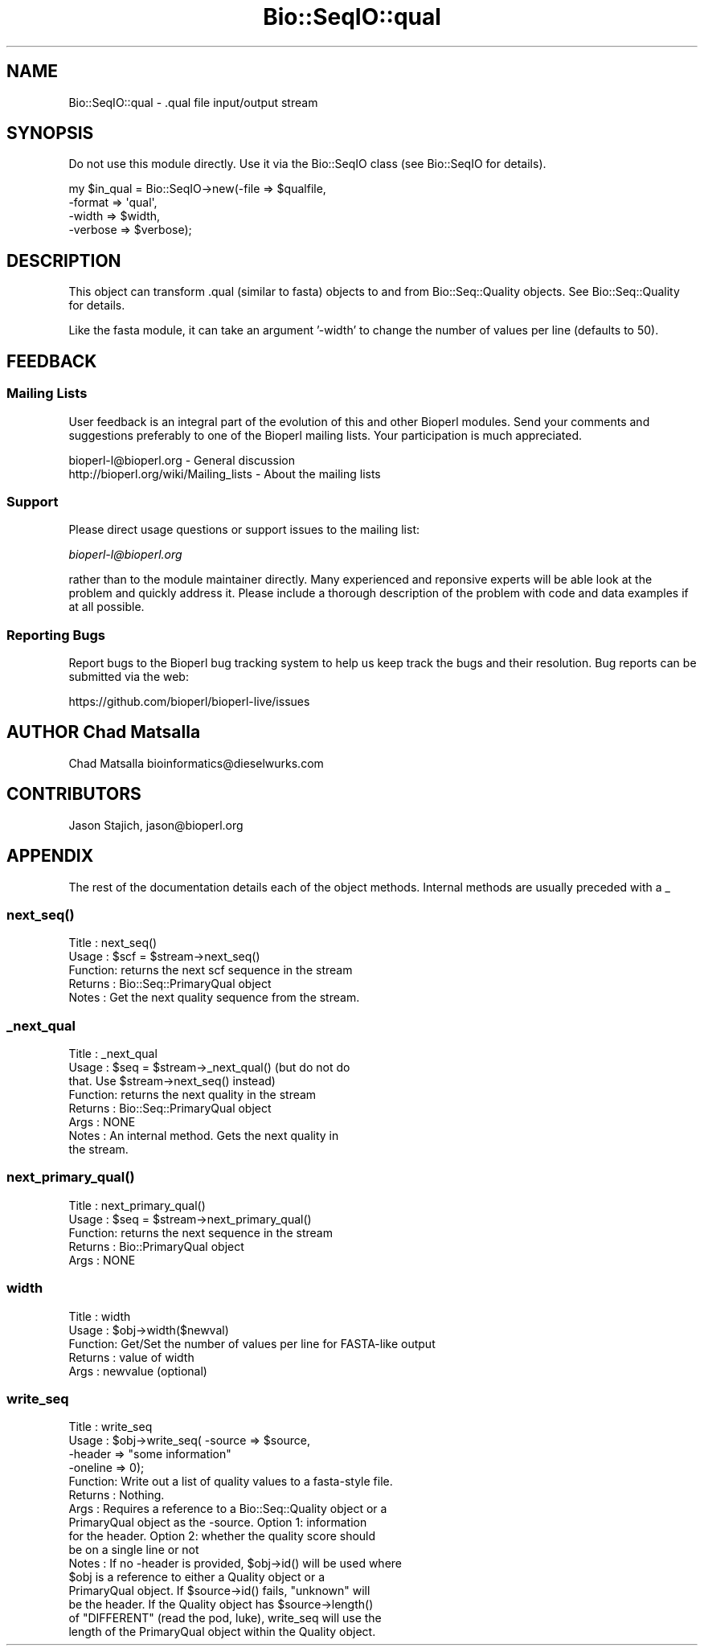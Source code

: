 .\" Automatically generated by Pod::Man 4.14 (Pod::Simple 3.40)
.\"
.\" Standard preamble:
.\" ========================================================================
.de Sp \" Vertical space (when we can't use .PP)
.if t .sp .5v
.if n .sp
..
.de Vb \" Begin verbatim text
.ft CW
.nf
.ne \\$1
..
.de Ve \" End verbatim text
.ft R
.fi
..
.\" Set up some character translations and predefined strings.  \*(-- will
.\" give an unbreakable dash, \*(PI will give pi, \*(L" will give a left
.\" double quote, and \*(R" will give a right double quote.  \*(C+ will
.\" give a nicer C++.  Capital omega is used to do unbreakable dashes and
.\" therefore won't be available.  \*(C` and \*(C' expand to `' in nroff,
.\" nothing in troff, for use with C<>.
.tr \(*W-
.ds C+ C\v'-.1v'\h'-1p'\s-2+\h'-1p'+\s0\v'.1v'\h'-1p'
.ie n \{\
.    ds -- \(*W-
.    ds PI pi
.    if (\n(.H=4u)&(1m=24u) .ds -- \(*W\h'-12u'\(*W\h'-12u'-\" diablo 10 pitch
.    if (\n(.H=4u)&(1m=20u) .ds -- \(*W\h'-12u'\(*W\h'-8u'-\"  diablo 12 pitch
.    ds L" ""
.    ds R" ""
.    ds C` ""
.    ds C' ""
'br\}
.el\{\
.    ds -- \|\(em\|
.    ds PI \(*p
.    ds L" ``
.    ds R" ''
.    ds C`
.    ds C'
'br\}
.\"
.\" Escape single quotes in literal strings from groff's Unicode transform.
.ie \n(.g .ds Aq \(aq
.el       .ds Aq '
.\"
.\" If the F register is >0, we'll generate index entries on stderr for
.\" titles (.TH), headers (.SH), subsections (.SS), items (.Ip), and index
.\" entries marked with X<> in POD.  Of course, you'll have to process the
.\" output yourself in some meaningful fashion.
.\"
.\" Avoid warning from groff about undefined register 'F'.
.de IX
..
.nr rF 0
.if \n(.g .if rF .nr rF 1
.if (\n(rF:(\n(.g==0)) \{\
.    if \nF \{\
.        de IX
.        tm Index:\\$1\t\\n%\t"\\$2"
..
.        if !\nF==2 \{\
.            nr % 0
.            nr F 2
.        \}
.    \}
.\}
.rr rF
.\" ========================================================================
.\"
.IX Title "Bio::SeqIO::qual 3"
.TH Bio::SeqIO::qual 3 "2021-02-03" "perl v5.32.1" "User Contributed Perl Documentation"
.\" For nroff, turn off justification.  Always turn off hyphenation; it makes
.\" way too many mistakes in technical documents.
.if n .ad l
.nh
.SH "NAME"
Bio::SeqIO::qual \- .qual file input/output stream
.SH "SYNOPSIS"
.IX Header "SYNOPSIS"
Do not use this module directly.  Use it via the Bio::SeqIO class
(see Bio::SeqIO for details).
.PP
.Vb 4
\&  my $in_qual = Bio::SeqIO\->new(\-file    => $qualfile,
\&                                \-format  => \*(Aqqual\*(Aq,
\&                                \-width   => $width,
\&                                \-verbose => $verbose);
.Ve
.SH "DESCRIPTION"
.IX Header "DESCRIPTION"
This object can transform .qual (similar to fasta) objects to and from
Bio::Seq::Quality objects. See Bio::Seq::Quality for details.
.PP
Like the fasta module, it can take an argument '\-width' to change the
number of values per line (defaults to 50).
.SH "FEEDBACK"
.IX Header "FEEDBACK"
.SS "Mailing Lists"
.IX Subsection "Mailing Lists"
User feedback is an integral part of the evolution of this and other
Bioperl modules. Send your comments and suggestions preferably to one
of the Bioperl mailing lists.  Your participation is much appreciated.
.PP
.Vb 2
\&  bioperl\-l@bioperl.org                  \- General discussion
\&  http://bioperl.org/wiki/Mailing_lists  \- About the mailing lists
.Ve
.SS "Support"
.IX Subsection "Support"
Please direct usage questions or support issues to the mailing list:
.PP
\&\fIbioperl\-l@bioperl.org\fR
.PP
rather than to the module maintainer directly. Many experienced and 
reponsive experts will be able look at the problem and quickly 
address it. Please include a thorough description of the problem 
with code and data examples if at all possible.
.SS "Reporting Bugs"
.IX Subsection "Reporting Bugs"
Report bugs to the Bioperl bug tracking system to help us keep track
the bugs and their resolution.  Bug reports can be submitted via the web:
.PP
.Vb 1
\&  https://github.com/bioperl/bioperl\-live/issues
.Ve
.SH "AUTHOR Chad Matsalla"
.IX Header "AUTHOR Chad Matsalla"
Chad Matsalla
bioinformatics@dieselwurks.com
.SH "CONTRIBUTORS"
.IX Header "CONTRIBUTORS"
Jason Stajich, jason@bioperl.org
.SH "APPENDIX"
.IX Header "APPENDIX"
The rest of the documentation details each of the object
methods. Internal methods are usually preceded with a _
.SS "\fBnext_seq()\fP"
.IX Subsection "next_seq()"
.Vb 5
\& Title   : next_seq()
\& Usage   : $scf = $stream\->next_seq()
\& Function: returns the next scf sequence in the stream
\& Returns : Bio::Seq::PrimaryQual object
\& Notes   : Get the next quality sequence from the stream.
.Ve
.SS "_next_qual"
.IX Subsection "_next_qual"
.Vb 8
\& Title   : _next_qual
\& Usage   : $seq = $stream\->_next_qual() (but do not do
\&          that. Use $stream\->next_seq() instead)
\& Function: returns the next quality in the stream
\& Returns : Bio::Seq::PrimaryQual object
\& Args    : NONE
\& Notes  : An internal method. Gets the next quality in
\&                the stream.
.Ve
.SS "\fBnext_primary_qual()\fP"
.IX Subsection "next_primary_qual()"
.Vb 5
\& Title   : next_primary_qual()
\& Usage   : $seq = $stream\->next_primary_qual()
\& Function: returns the next sequence in the stream
\& Returns : Bio::PrimaryQual object
\& Args    : NONE
.Ve
.SS "width"
.IX Subsection "width"
.Vb 5
\& Title   : width
\& Usage   : $obj\->width($newval)
\& Function: Get/Set the number of values per line  for FASTA\-like output
\& Returns : value of width
\& Args    : newvalue (optional)
.Ve
.SS "write_seq"
.IX Subsection "write_seq"
.Vb 10
\& Title   : write_seq
\& Usage   : $obj\->write_seq( \-source => $source,
\&                            \-header  => "some information"
\&                            \-oneline => 0);
\& Function: Write out a list of quality values to a fasta\-style file.
\& Returns : Nothing.
\& Args    : Requires a reference to a Bio::Seq::Quality object or a
\&           PrimaryQual object as the \-source. Option 1: information
\&           for the header. Option 2: whether the quality score should
\&           be on a single line or not
\& Notes   : If no \-header is provided, $obj\->id() will be used where
\&           $obj is a reference to either a Quality object or a
\&           PrimaryQual object. If $source\->id() fails, "unknown" will
\&           be the header. If the Quality object has $source\->length()
\&           of "DIFFERENT" (read the pod, luke), write_seq will use the
\&           length of the PrimaryQual object within the Quality object.
.Ve
